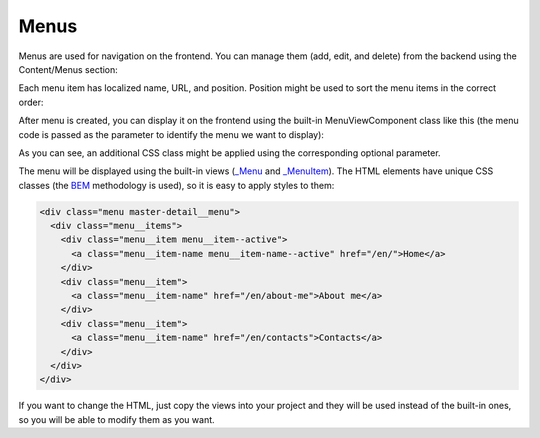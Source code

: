 ﻿Menus
=====

Menus are used for navigation on the frontend. You can manage them (add, edit, and delete) from the backend
using the Content/Menus section:

.. image:: /images/fundamentals/content/menus/1.png

Each menu item has localized name, URL, and position. Position might be used to sort the menu items in the correct order:

.. image:: /images/fundamentals/content/menus/2.png

After menu is created, you can display it on the frontend using the built-in MenuViewComponent class like this
(the menu code is passed as the parameter to identify the menu we want to display):

.. code-block:: html
    :emphasize-lines: 1

    @await Component.InvokeAsync("Menu", new { code = "Main", additionalCssClass = "master-detail__menu" })

As you can see, an additional CSS class might be applied using the corresponding optional parameter.

The menu will be displayed using the built-in views
(`_Menu <https://github.com/Platformus/Platformus/blob/master/src/Platformus.Menus.Frontend/Views/Shared/_Menu.cshtml>`_ and
`_MenuItem <https://github.com/Platformus/Platformus/blob/master/src/Platformus.Menus.Frontend/Views/Shared/_MenuItem.cshtml>`_).
The HTML elements have unique CSS classes (the `BEM <http://getbem.com/>`_ methodology is used), so it is easy
to apply styles to them:

.. code-block:: html

    <div class="menu master-detail__menu">
      <div class="menu__items">
        <div class="menu__item menu__item--active">
          <a class="menu__item-name menu__item-name--active" href="/en/">Home</a>
        </div>
        <div class="menu__item">
          <a class="menu__item-name" href="/en/about-me">About me</a>
        </div>
        <div class="menu__item">
          <a class="menu__item-name" href="/en/contacts">Contacts</a>
        </div>
      </div>
    </div>

If you want to change the HTML, just copy the views into your project and they will be used instead of the built-in ones,
so you will be able to modify them as you want.